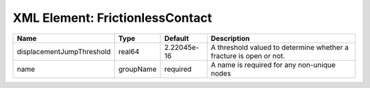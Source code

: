 XML Element: FrictionlessContact
================================

========================= ========= =========== ================================================================== 
Name                      Type      Default     Description                                                        
========================= ========= =========== ================================================================== 
displacementJumpThreshold real64    2.22045e-16 A threshold valued to determine whether a fracture is open or not. 
name                      groupName required    A name is required for any non-unique nodes                        
========================= ========= =========== ================================================================== 


